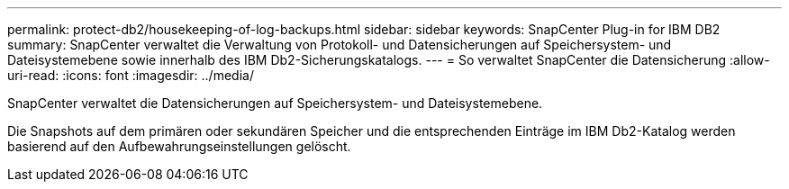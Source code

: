 ---
permalink: protect-db2/housekeeping-of-log-backups.html 
sidebar: sidebar 
keywords: SnapCenter Plug-in for IBM DB2 
summary: SnapCenter verwaltet die Verwaltung von Protokoll- und Datensicherungen auf Speichersystem- und Dateisystemebene sowie innerhalb des IBM Db2-Sicherungskatalogs. 
---
= So verwaltet SnapCenter die Datensicherung
:allow-uri-read: 
:icons: font
:imagesdir: ../media/


[role="lead"]
SnapCenter verwaltet die Datensicherungen auf Speichersystem- und Dateisystemebene.

Die Snapshots auf dem primären oder sekundären Speicher und die entsprechenden Einträge im IBM Db2-Katalog werden basierend auf den Aufbewahrungseinstellungen gelöscht.
